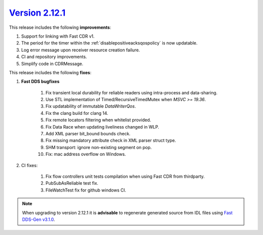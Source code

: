 `Version 2.12.1 <https://fast-dds.docs.eprosima.com/en/v2.12.1/index.html>`_
^^^^^^^^^^^^^^^^^^^^^^^^^^^^^^^^^^^^^^^^^^^^^^^^^^^^^^^^^^^^^^^^^^^^^^^^^^^^

This release includes the following **improvements**:

1. Support for linking with Fast CDR v1.
2. The period for the timer within the :ref:`disablepositiveacksqospolicy` is now updatable.
3. Log error message upon receiver resource creation failure.
4. CI and repository improvements.
5. Simplify code in CDRMessage.

This release includes the following **fixes**:

1. **Fast DDS bugfixes**

    1. Fix transient local durability for reliable readers using intra-process and data-sharing.
    2. Use STL implementation of Timed/RecursiveTimedMutex when `MSVC >= 19.36`.
    3. Fix updatability of immutable `DataWriterQos`.
    4. Fix the clang build for clang 14.
    5. Fix remote locators filtering when whitelist provided.
    6. Fix Data Race when updating liveliness changed in WLP.
    7. Add XML parser bit_bound bounds check.
    8. Fix missing mandatory attribute check in XML parser struct type.
    9. SHM transport: ignore non-existing segment on pop.
    10. Fix: mac address overflow on Windows.

2. CI fixes:

    1. Fix flow controllers unit tests compilation when using Fast CDR from thirdparty.
    2. PubSubAsReliable test fix.
    3. FileWatchTest fix for github windows CI.

.. note::
  When upgrading to version 2.12.1 it is **advisable** to regenerate generated source from IDL files
  using `Fast DDS-Gen v3.1.0 <https://github.com/eProsima/Fast-DDS-Gen/releases/tag/v3.1.0>`_.
